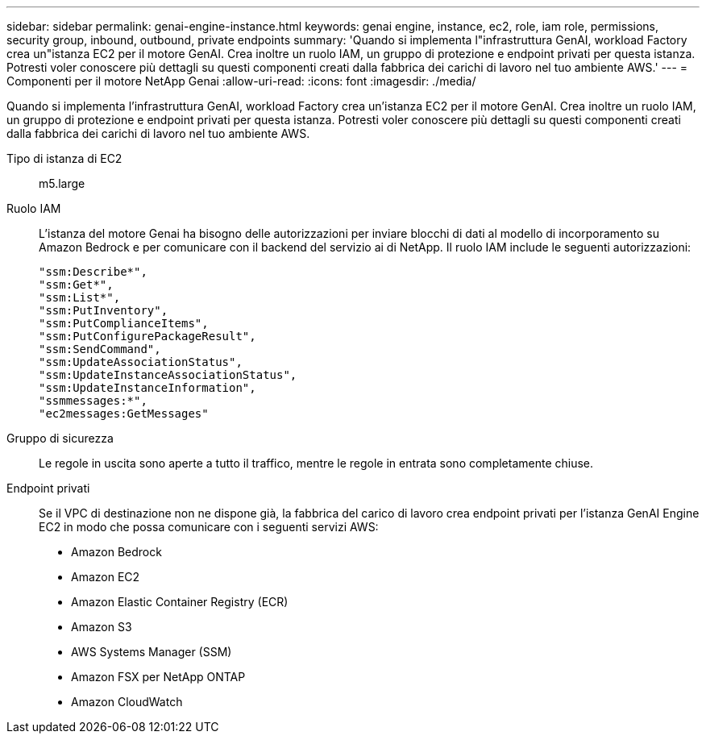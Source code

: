 ---
sidebar: sidebar 
permalink: genai-engine-instance.html 
keywords: genai engine, instance, ec2, role, iam role, permissions, security group, inbound, outbound, private endpoints 
summary: 'Quando si implementa l"infrastruttura GenAI, workload Factory crea un"istanza EC2 per il motore GenAI. Crea inoltre un ruolo IAM, un gruppo di protezione e endpoint privati per questa istanza. Potresti voler conoscere più dettagli su questi componenti creati dalla fabbrica dei carichi di lavoro nel tuo ambiente AWS.' 
---
= Componenti per il motore NetApp Genai
:allow-uri-read: 
:icons: font
:imagesdir: ./media/


[role="lead"]
Quando si implementa l'infrastruttura GenAI, workload Factory crea un'istanza EC2 per il motore GenAI. Crea inoltre un ruolo IAM, un gruppo di protezione e endpoint privati per questa istanza. Potresti voler conoscere più dettagli su questi componenti creati dalla fabbrica dei carichi di lavoro nel tuo ambiente AWS.

Tipo di istanza di EC2:: m5.large
Ruolo IAM:: L'istanza del motore Genai ha bisogno delle autorizzazioni per inviare blocchi di dati al modello di incorporamento su Amazon Bedrock e per comunicare con il backend del servizio ai di NetApp. Il ruolo IAM include le seguenti autorizzazioni:
+
--
[source, json]
----
"ssm:Describe*",
"ssm:Get*",
"ssm:List*",
"ssm:PutInventory",
"ssm:PutComplianceItems",
"ssm:PutConfigurePackageResult",
"ssm:SendCommand",
"ssm:UpdateAssociationStatus",
"ssm:UpdateInstanceAssociationStatus",
"ssm:UpdateInstanceInformation",
"ssmmessages:*",
"ec2messages:GetMessages"
----
--
Gruppo di sicurezza:: Le regole in uscita sono aperte a tutto il traffico, mentre le regole in entrata sono completamente chiuse.
Endpoint privati:: Se il VPC di destinazione non ne dispone già, la fabbrica del carico di lavoro crea endpoint privati per l'istanza GenAI Engine EC2 in modo che possa comunicare con i seguenti servizi AWS:
+
--
* Amazon Bedrock
* Amazon EC2
* Amazon Elastic Container Registry (ECR)
* Amazon S3
* AWS Systems Manager (SSM)
* Amazon FSX per NetApp ONTAP
* Amazon CloudWatch


--

